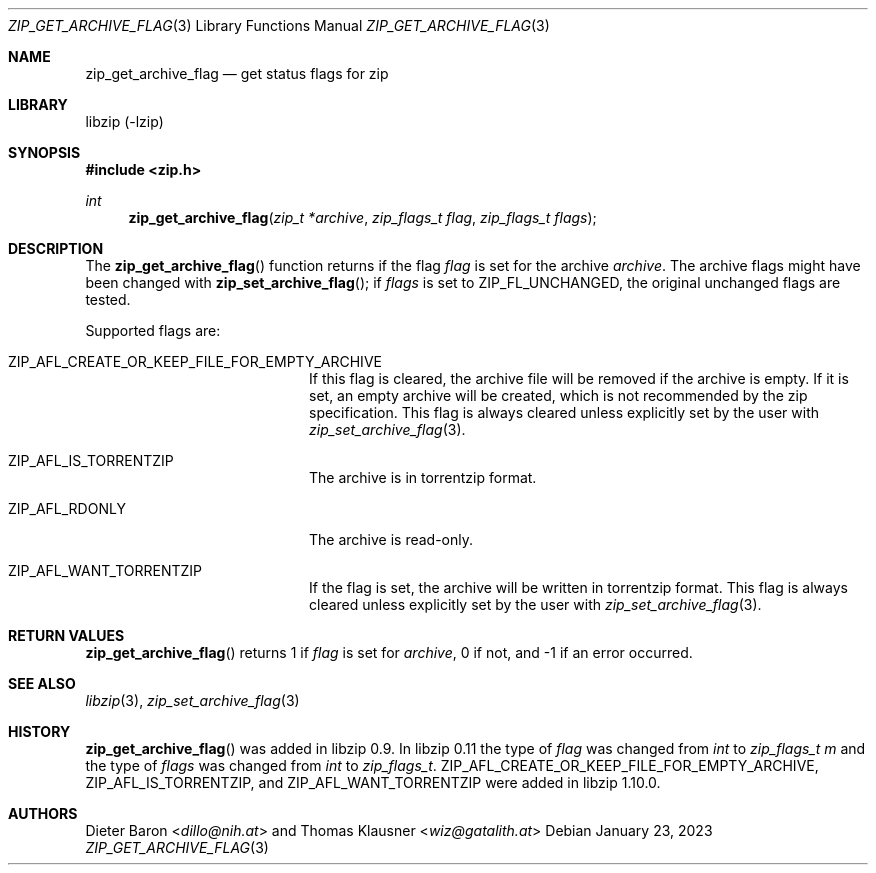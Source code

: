 .\" zip_get_archive_flag.mdoc -- get comment for file in zip
.\" Copyright (C) 2008-2017 Dieter Baron and Thomas Klausner
.\"
.\" This file is part of libzip, a library to manipulate ZIP files.
.\" The authors can be contacted at <info@libzip.org>
.\"
.\" Redistribution and use in source and binary forms, with or without
.\" modification, are permitted provided that the following conditions
.\" are met:
.\" 1. Redistributions of source code must retain the above copyright
.\"    notice, this list of conditions and the following disclaimer.
.\" 2. Redistributions in binary form must reproduce the above copyright
.\"    notice, this list of conditions and the following disclaimer in
.\"    the documentation and/or other materials provided with the
.\"    distribution.
.\" 3. The names of the authors may not be used to endorse or promote
.\"    products derived from this software without specific prior
.\"    written permission.
.\"
.\" THIS SOFTWARE IS PROVIDED BY THE AUTHORS ``AS IS'' AND ANY EXPRESS
.\" OR IMPLIED WARRANTIES, INCLUDING, BUT NOT LIMITED TO, THE IMPLIED
.\" WARRANTIES OF MERCHANTABILITY AND FITNESS FOR A PARTICULAR PURPOSE
.\" ARE DISCLAIMED.  IN NO EVENT SHALL THE AUTHORS BE LIABLE FOR ANY
.\" DIRECT, INDIRECT, INCIDENTAL, SPECIAL, EXEMPLARY, OR CONSEQUENTIAL
.\" DAMAGES (INCLUDING, BUT NOT LIMITED TO, PROCUREMENT OF SUBSTITUTE
.\" GOODS OR SERVICES; LOSS OF USE, DATA, OR PROFITS; OR BUSINESS
.\" INTERRUPTION) HOWEVER CAUSED AND ON ANY THEORY OF LIABILITY, WHETHER
.\" IN CONTRACT, STRICT LIABILITY, OR TORT (INCLUDING NEGLIGENCE OR
.\" OTHERWISE) ARISING IN ANY WAY OUT OF THE USE OF THIS SOFTWARE, EVEN
.\" IF ADVISED OF THE POSSIBILITY OF SUCH DAMAGE.
.\"
.Dd January 23, 2023
.Dt ZIP_GET_ARCHIVE_FLAG 3
.Os
.Sh NAME
.Nm zip_get_archive_flag
.Nd get status flags for zip
.Sh LIBRARY
libzip (-lzip)
.Sh SYNOPSIS
.In zip.h
.Ft int
.Fn zip_get_archive_flag "zip_t *archive" "zip_flags_t flag" "zip_flags_t flags"
.Sh DESCRIPTION
The
.Fn zip_get_archive_flag
function returns if the flag
.Ar flag
is set for the archive
.Ar archive .
The archive flags might have been changed with
.Fn zip_set_archive_flag ;
if
.Ar flags
is set to
.Dv ZIP_FL_UNCHANGED ,
the original unchanged flags are tested.
.Pp
Supported flags are:
.Bl -tag -width XZIPXAFLXRDONLYXXX
.It Dv ZIP_AFL_CREATE_OR_KEEP_FILE_FOR_EMPTY_ARCHIVE
If this flag is cleared, the archive file will be removed if the archive is empty.
If it is set, an empty archive will be created, which is not recommended by the zip specification.
This flag is always cleared unless explicitly set by the user with
.Xr zip_set_archive_flag 3 .
.It Dv ZIP_AFL_IS_TORRENTZIP
The archive is in torrentzip format.
.It Dv ZIP_AFL_RDONLY
The archive is read-only.
.It Dv ZIP_AFL_WANT_TORRENTZIP
If the flag is set, the archive will be written in torrentzip format.
This flag is always cleared unless explicitly set by the user with
.Xr zip_set_archive_flag 3 .
.El
.Sh RETURN VALUES
.Fn zip_get_archive_flag
returns 1 if
.Ar flag
is set for
.Ar archive ,
0 if not,
and \-1 if an error occurred.
.Sh SEE ALSO
.Xr libzip 3 ,
.Xr zip_set_archive_flag 3
.Sh HISTORY
.Fn zip_get_archive_flag
was added in libzip 0.9.
In libzip 0.11 the type of
.Ar flag
was changed from
.Vt int
to
.Vt zip_flags_t m
and the type of
.Ar flags
was changed from
.Vt int
to
.Vt zip_flags_t .
.Dv ZIP_AFL_CREATE_OR_KEEP_FILE_FOR_EMPTY_ARCHIVE ,
.Dv ZIP_AFL_IS_TORRENTZIP ,
and
.Dv ZIP_AFL_WANT_TORRENTZIP
were added in libzip 1.10.0.
.Sh AUTHORS
.An -nosplit
.An Dieter Baron Aq Mt dillo@nih.at
and
.An Thomas Klausner Aq Mt wiz@gatalith.at
